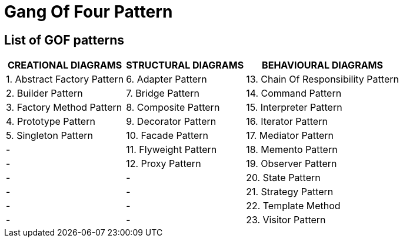 = Gang Of Four Pattern
:navtitle: Gang Of Four Pattern
:description: 


== List of GOF patterns
[%autowidth]
|===
|CREATIONAL DIAGRAMS                | STRUCTURAL DIAGRAMS       | BEHAVIOURAL DIAGRAMS                  

|   1. Abstract Factory Pattern     |   6.  Adapter Pattern     |   13. Chain Of Responsibility Pattern 
|   2. Builder Pattern              |   7.  Bridge Pattern      |   14. Command Pattern                 
|   3. Factory Method Pattern       |   8.  Composite Pattern   |   15. Interpreter Pattern             
|   4. Prototype Pattern            |   9.  Decorator Pattern   |   16. Iterator Pattern                
|   5. Singleton Pattern            |   10. Facade Pattern      |   17. Mediator Pattern                
|       -                           |   11. Flyweight Pattern   |   18. Memento Pattern                 
|       -                           |   12. Proxy Pattern       |   19. Observer Pattern                
|       -                           |       -                   |   20. State Pattern                   
|       -                           |       -                   |   21. Strategy Pattern                
|       -                           |       -                   |   22. Template Method                 
|       -                           |       -                   |   23. Visitor Pattern                 

	
	
	
	
	
	
	
	
